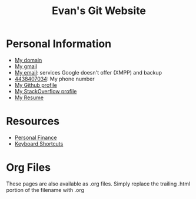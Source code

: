 #+TITLE: Evan's Git Website
* Personal Information
  - [[http://mccarter.tk][My domain]]
  - [[mailto:evan.mccarter@gmail.com][My gmail]]
  - [[mailto:mccarter@airmail.cc][My email]]: services Google doesn't offer (XMPP) and backup
  - [[tel:4438407034][4438407034]]: My phone number
  - [[https://github.com/evanmccarter][My Github profile]]
  - [[https://stackoverflow.com/users/3078605/evan][My StackOverflow profile]]
  - [[./resume.org][My Resume]]
* Resources
  - [[./financial.org][Personal Finance]]
  - [[./keyboard.org][Keyboard Shortcuts]]
* Org Files
  These pages are also available as .org files. Simply replace the trailing .html portion of the filename with .org
